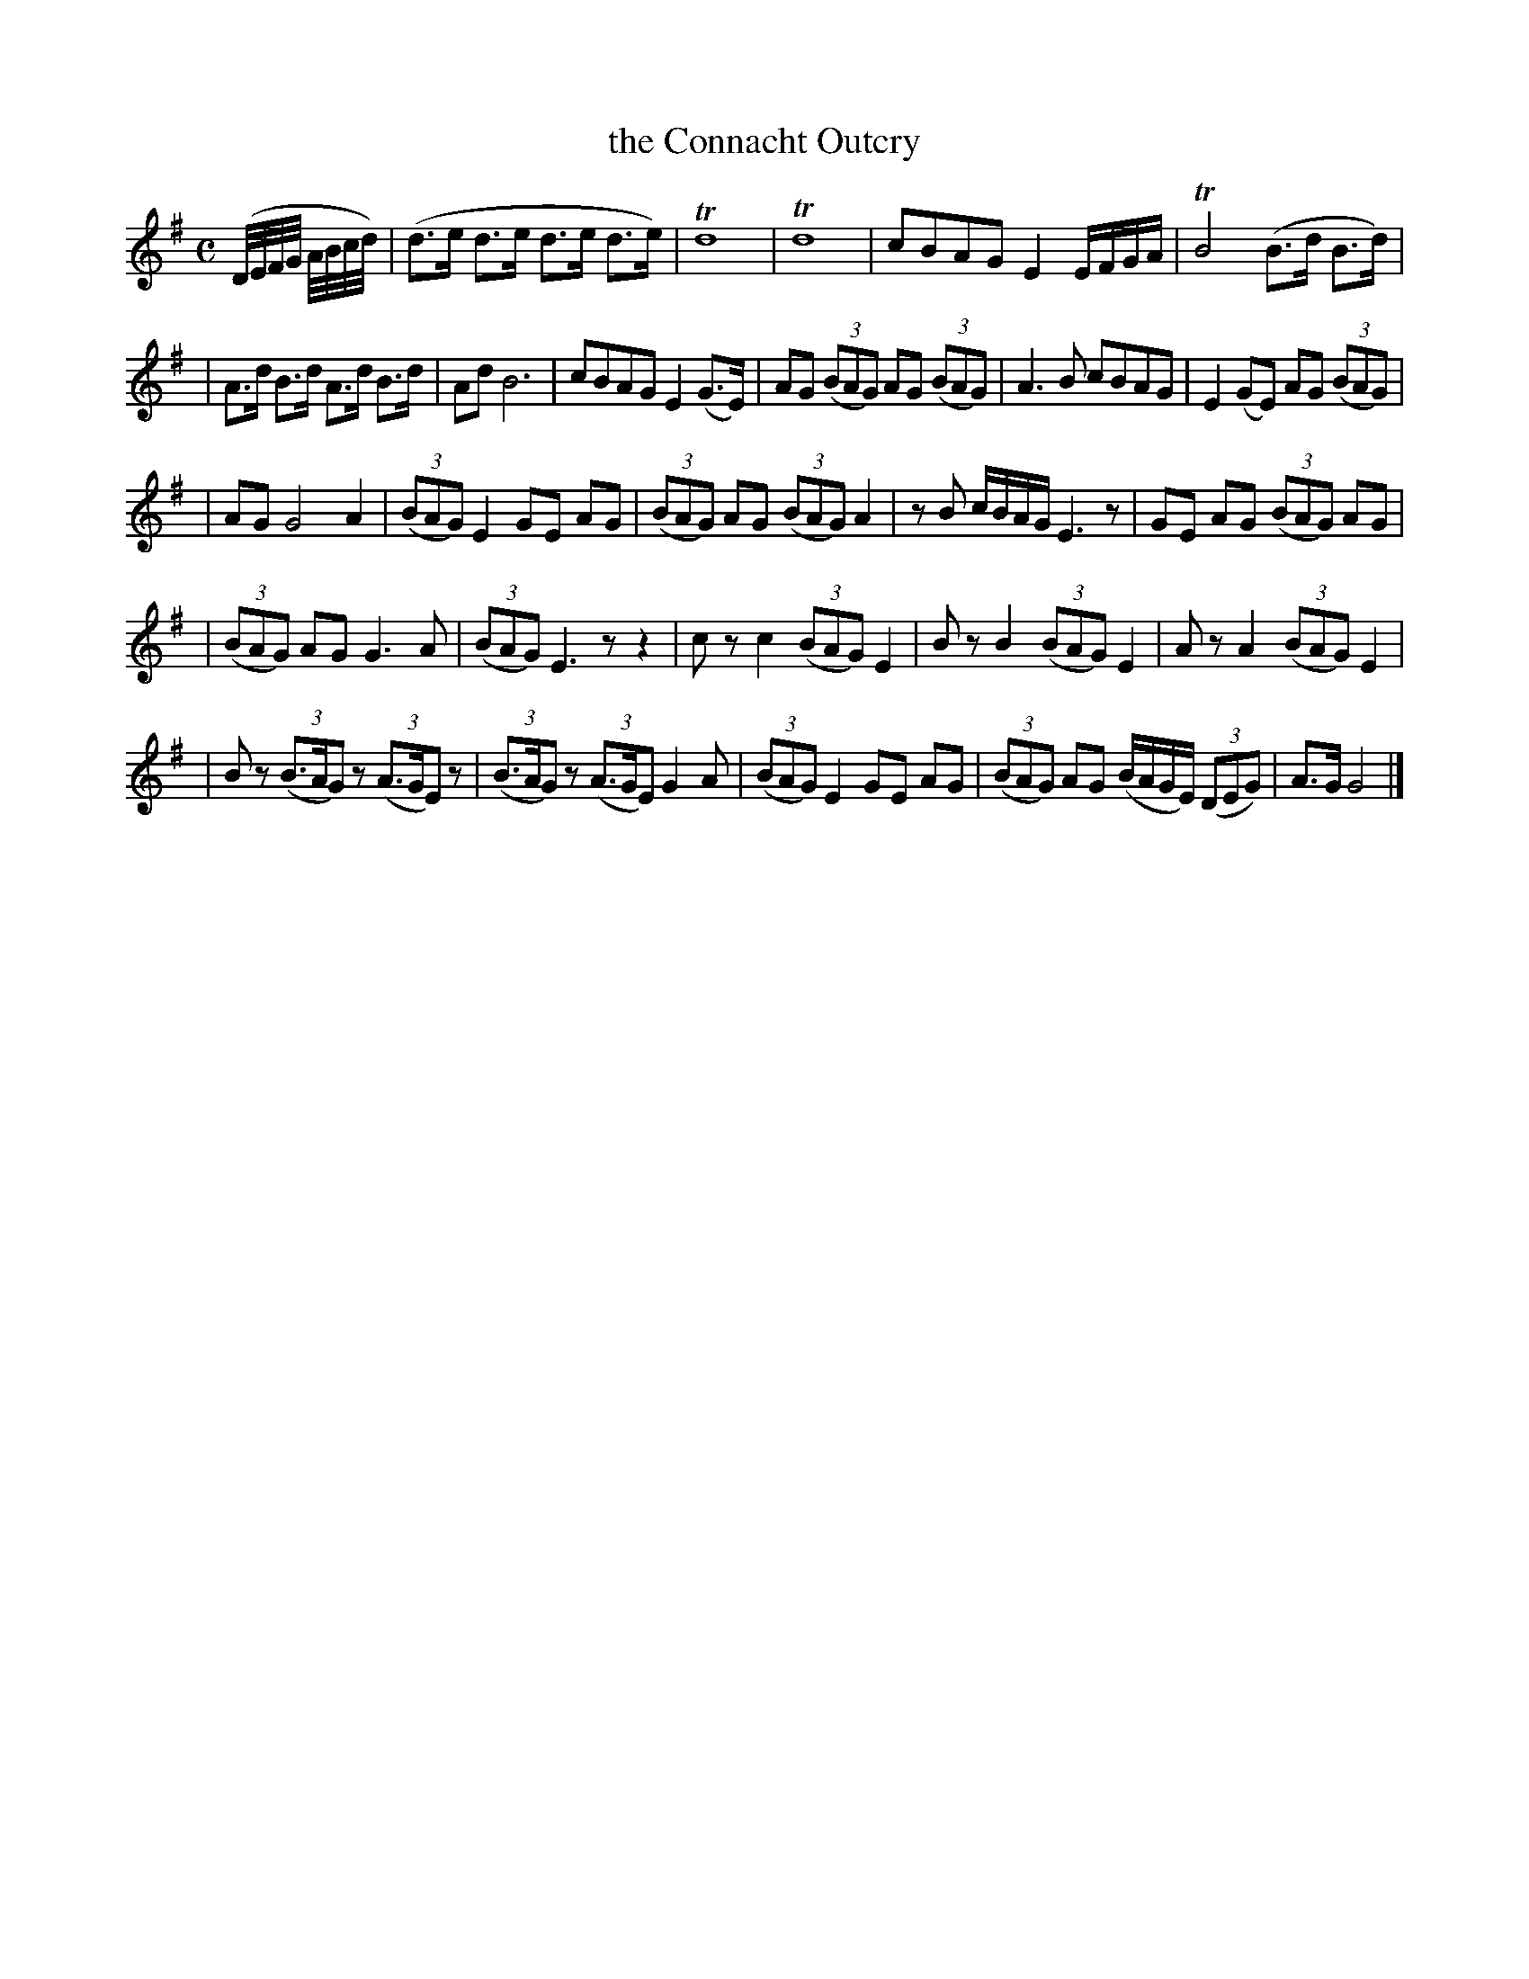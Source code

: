 X: 1848
T: the Connacht Outcry
R: outcry
%S: s:5 b:27(6+6+5+5+5)
M: C
L: 1/8
B: O'Neill's 1850 #1848
Z: Bob Safranek, rjs@gsp.org
K: G
(D//E//F//G// A//B//c//d//) | (d>e d>e d>e d>e) | Td8 | Td8 | cBAG E2 E/F/G/A/ | TB4 (B>d B>d) |
| A>d B>d A>d B>d | Ad B6 | cBAG E2 (G>E) | AG ((3BAG) AG ((3BAG) | A3 B cBAG | E2 (GE) AG ((3BAG) |
| AG G4 A2 | ((3BAG) E2 GE AG | ((3BAG) AG ((3BAG) A2 | z B c/B/A/G/ E3 z | GE AG ((3BAG) AG |
| ((3BAG) AG G3 A | ((3BAG) E3 z z2 | c z c2 ((3BAG) E2 | B z B2 ((3BAG) E2 | A z A2 ((3BAG) E2 |
| B z ((3B>AG) z ((3A>GE) z | ((3B>AG) z ((3A>GE) G2 A | ((3BAG) E2 GE AG | ((3BAG) AG (B/A/G/E/) ((3DEG) | A>G G4 |]
